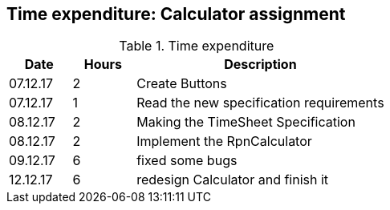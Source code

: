 == Time expenditure: Calculator assignment


[cols="1,1,4", options="header"]
.Time expenditure
|===
| Date
| Hours
| Description

| 07.12.17
| 2
| Create Buttons

| 07.12.17
| 1
| Read the new specification requirements

| 08.12.17
| 2
| Making the TimeSheet Specification

| 08.12.17
| 2
| Implement the RpnCalculator

| 09.12.17
| 6
| fixed some bugs


| 12.12.17
| 6
| redesign Calculator and finish it



|===